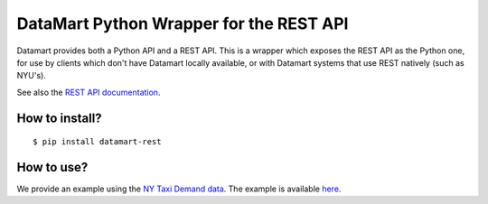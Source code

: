 DataMart Python Wrapper for the REST API
========================================

Datamart provides both a Python API and a REST API. This is a wrapper which exposes the REST API as the Python one, for use by clients which don't have Datamart locally available, or with Datamart systems that use REST natively (such as NYU's).

See also the `REST API documentation <https://datadrivendiscovery.gitlab.io/datamart-api/rest_api.html>`__.

How to install?
---------------

::

    $ pip install datamart-rest

How to use?
-----------

We provide an example using the `NY Taxi Demand data <https://gitlab.datadrivendiscovery.org/d3m/datasets/tree/master/seed_datasets_data_augmentation/DA_ny_taxi_demand/DA_ny_taxi_demand_dataset>`__. The example is available `here <examples/ny-taxi-demand.ipynb>`__.
